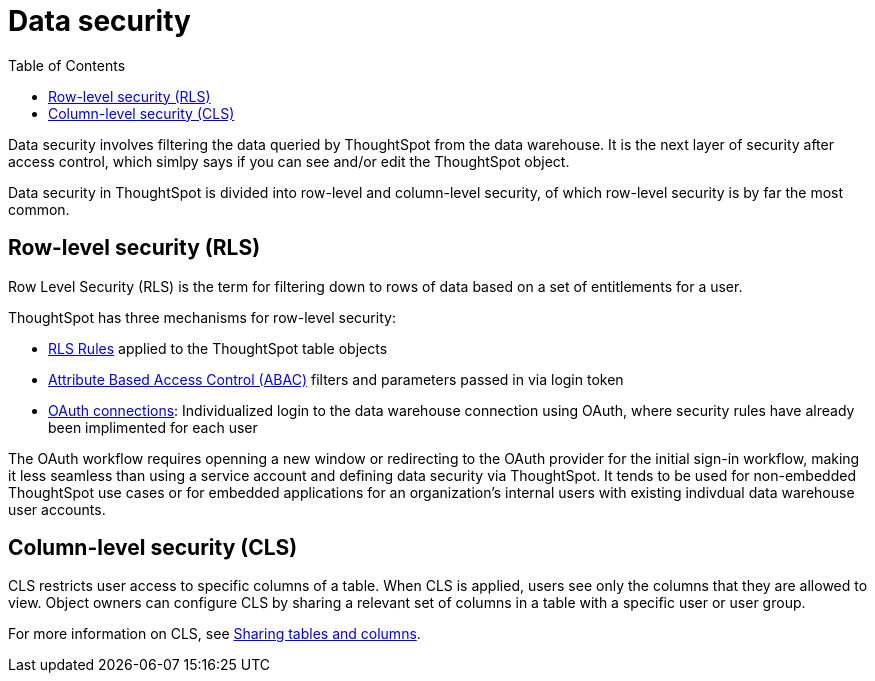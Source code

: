 = Data security
:toc: true
:toclevels: 2

:page-title: Data security
:page-pageid: data-security
:page-description: Data security involves filtering the data queried by ThoughtSpot from the data warehouse

Data security involves filtering the data queried by ThoughtSpot from the data warehouse. It is the next layer of security after access control, which simlpy says if you can see and/or edit the ThoughtSpot object.

Data security in ThoughtSpot is divided into row-level and column-level security, of which row-level security is by far the most common.

== Row-level security (RLS)
Row Level Security (RLS) is the term for filtering down to rows of data based on a set of entitlements for a user. 

ThoughtSpot has three mechanisms for row-level security:

* xref:rls-rules.adoc[RLS Rules] applied to the ThoughtSpot table objects
* xref:abac-user-parameters.adoc[Attribute Based Access Control (ABAC)] filters and parameters passed in via login token
* link:https://docs.thoughtspot.com/cloud/latest/connections-snowflake-oauth[OAuth connections, _target=blank]: Individualized login to the data warehouse connection using OAuth, where security rules have already been implimented for each user

The OAuth workflow requires openning a new window or redirecting to the OAuth provider for the initial sign-in workflow, making it less seamless than using a service account and defining data security via ThoughtSpot. It tends to be used for non-embedded ThoughtSpot use cases or for embedded applications for an organization's internal users with existing indivdual data warehouse user accounts.

== Column-level security (CLS)
CLS restricts user access to specific columns of a table. When CLS is applied, users see only the columns that they are allowed to view. Object owners can configure CLS by sharing a relevant set of columns in a table with a specific user or user group. 

For more information on CLS, see link:https://cloud-docs.thoughtspot.com/admin/data-security/share-source-tables.html[Sharing tables and columns, window=_blank].
